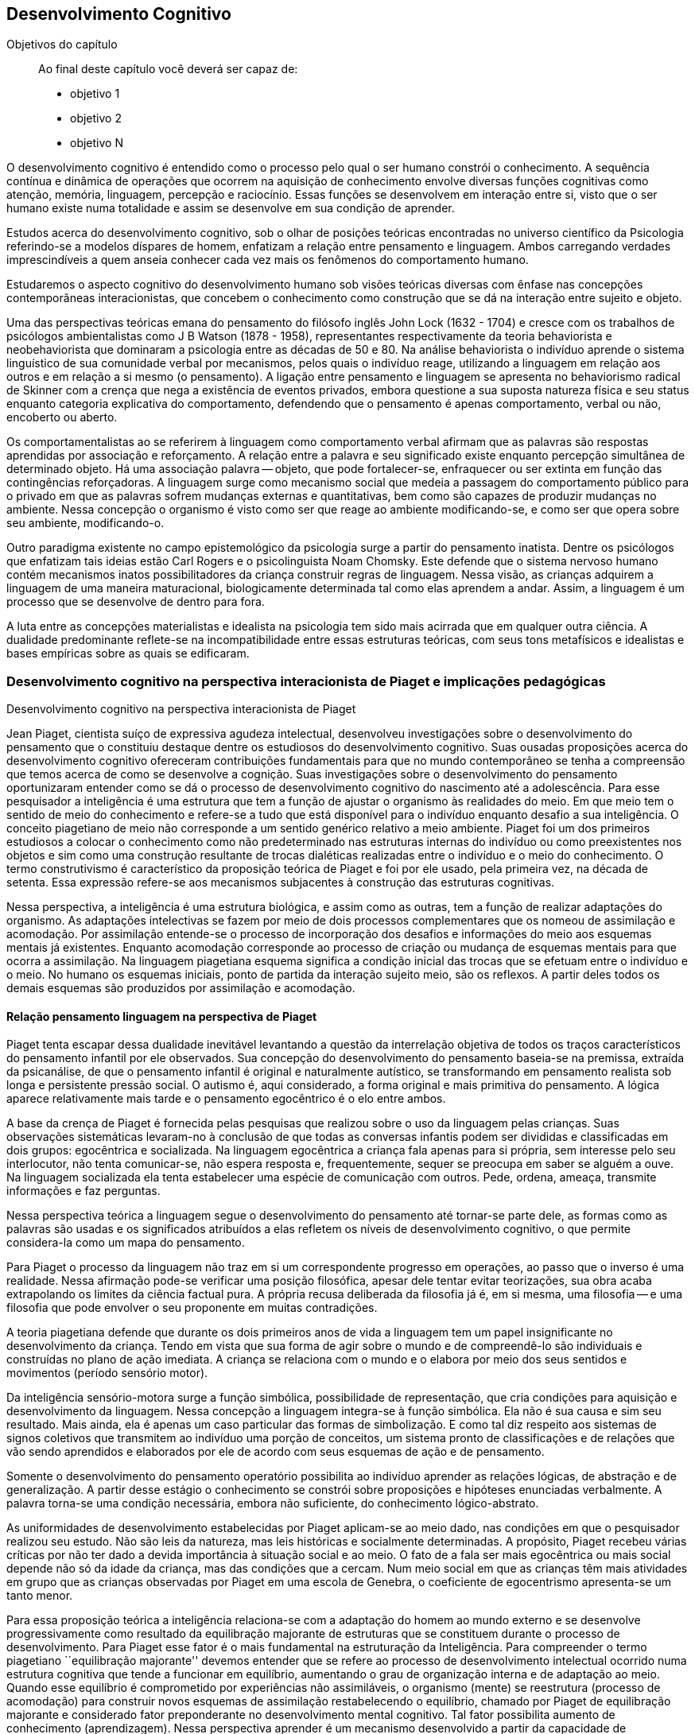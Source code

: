 == Desenvolvimento Cognitivo

:online: {gitrepo}/blob/master/livro/capitulos/code/{cap}
:local: {code_dir}/{cap}
:img: {img_dir}/{cap}
:dot: {dot_dir}/{cap}

.Objetivos do capítulo
____
Ao final deste capítulo você deverá ser capaz de:

* objetivo 1
* objetivo 2
* objetivo N
____


O desenvolvimento cognitivo é entendido como o processo pelo qual o 
ser humano constrói o conhecimento. A sequência contínua e 
dinâmica de operações que ocorrem na aquisição de conhecimento 
envolve diversas funções cognitivas como atenção, memória, 
linguagem, percepção e raciocínio. Essas funções se desenvolvem 
em interação entre si, visto que o ser humano existe numa 
totalidade e assim se desenvolve em sua condição de aprender.

Estudos acerca do desenvolvimento cognitivo, sob o olhar de 
posições teóricas encontradas no universo científico da 
Psicologia referindo-se a modelos díspares de homem, enfatizam a 
relação entre pensamento e linguagem. Ambos carregando verdades 
imprescindíveis a quem anseia conhecer cada vez mais os fenômenos 
do comportamento humano. 

Estudaremos o aspecto cognitivo do desenvolvimento humano sob visões 
teóricas diversas com ênfase nas concepções contemporâneas 
interacionistas, que concebem o conhecimento como construção que se 
dá na interação entre sujeito e objeto.

Uma das perspectivas teóricas emana do pensamento do filósofo 
inglês John Lock (1632 - 1704) e cresce com os trabalhos de 
psicólogos ambientalistas como J B Watson (1878 - 1958), 
representantes respectivamente da teoria behaviorista e 
neobehaviorista que dominaram a psicologia entre as décadas de 50 e 
80. Na análise behaviorista o indivíduo aprende o sistema 
linguístico de sua comunidade verbal por mecanismos, pelos quais o 
indivíduo reage, utilizando a linguagem em relação aos outros e em 
relação a si mesmo (o pensamento). A ligação entre pensamento e 
linguagem se apresenta no behaviorismo radical de Skinner com a 
crença que nega a existência de eventos privados, embora questione 
a sua suposta natureza física e seu status enquanto categoria 
explicativa do comportamento, defendendo que o pensamento é apenas 
comportamento, verbal ou não, encoberto ou aberto.

Os comportamentalistas ao se referirem à linguagem como 
comportamento verbal afirmam que as palavras são respostas 
aprendidas por associação e reforçamento. A relação entre a 
palavra e seu significado existe enquanto percepção simultânea de 
determinado objeto. Há uma associação palavra -- objeto, que pode 
fortalecer-se, enfraquecer ou ser extinta em função das 
contingências reforçadoras. A linguagem surge como mecanismo social 
que medeia a passagem do comportamento público para o privado em que 
as palavras sofrem mudanças externas e quantitativas, bem como são 
capazes de produzir mudanças no ambiente. Nessa concepção o 
organismo é visto como ser que reage ao ambiente modificando-se, e 
como ser que opera sobre seu ambiente, modificando-o.

Outro paradigma existente no campo epistemológico da psicologia 
surge a partir do pensamento inatista. Dentre os psicólogos que 
enfatizam tais ideias estão Carl Rogers e o psicolinguista Noam 
Chomsky. Este defende que o sistema nervoso humano contém mecanismos 
inatos possibilitadores da criança construir regras de linguagem. 
Nessa visão, as crianças adquirem a linguagem de uma maneira 
maturacional, biologicamente determinada tal como elas aprendem a 
andar. Assim, a linguagem é um processo que se desenvolve de dentro 
para fora.

A luta entre as concepções materialistas e idealista na psicologia 
tem sido mais acirrada que em qualquer outra ciência. A dualidade 
predominante reflete-se na incompatibilidade entre essas estruturas 
teóricas, com seus tons metafísicos e idealistas e bases empíricas 
sobre as quais se edificaram.

=== Desenvolvimento cognitivo na perspectiva interacionista de Piaget e implicações pedagógicas
++++
<titleabbrev>Desenvolvimento cognitivo na perspectiva interacionista de Piaget</titleabbrev>
++++


Jean Piaget, cientista suíço de expressiva agudeza intelectual, 
desenvolveu investigações sobre o desenvolvimento do pensamento que 
o constituiu destaque dentre os estudiosos do desenvolvimento 
cognitivo. Suas ousadas proposições acerca do desenvolvimento 
cognitivo ofereceram contribuições fundamentais para que no mundo 
contemporâneo se tenha a compreensão que temos acerca de como se 
desenvolve a cognição. Suas investigações sobre o desenvolvimento 
do pensamento oportunizaram entender como se dá o processo de 
desenvolvimento cognitivo do nascimento até a adolescência. Para 
esse pesquisador a inteligência é uma estrutura que tem a função 
de ajustar o organismo às realidades do meio. Em que meio tem o 
sentido de meio do conhecimento e refere-se a tudo que está 
disponível para o indivíduo enquanto desafio a sua inteligência. O 
conceito piagetiano de meio não corresponde a um sentido genérico 
relativo a meio ambiente. Piaget foi um dos primeiros estudiosos a 
colocar o conhecimento como não predeterminado nas estruturas 
internas do indivíduo ou como preexistentes nos objetos e sim como 
uma construção resultante de trocas dialéticas realizadas entre o 
indivíduo e o meio do conhecimento. O termo construtivismo é 
característico da proposição teórica de Piaget e foi por ele 
usado, pela primeira vez, na década de setenta. Essa expressão 
refere-se aos mecanismos subjacentes à construção das estruturas 
cognitivas.

Nessa perspectiva, a inteligência é uma estrutura biológica, e 
assim como as outras, tem a função de realizar adaptações do 
organismo. As adaptações intelectivas se fazem por meio de dois 
processos complementares que os nomeou de assimilação e 
acomodação. Por assimilação entende-se o processo de 
incorporação dos desafios e informações do meio aos esquemas 
mentais já existentes. Enquanto acomodação corresponde ao processo 
de criação ou mudança de esquemas mentais para que ocorra a 
assimilação. Na linguagem piagetiana esquema significa a condição 
inicial das trocas que se efetuam entre o indivíduo e o meio. No 
humano os esquemas iniciais, ponto de partida da interação sujeito 
meio, são os reflexos. A partir deles todos os demais esquemas são 
produzidos por assimilação e acomodação.

==== Relação pensamento linguagem na perspectiva de Piaget
Piaget tenta escapar dessa dualidade inevitável levantando a 
questão da interrelação objetiva de todos os traços 
característicos do pensamento infantil por ele observados. Sua 
concepção do desenvolvimento do pensamento baseia-se na premissa, 
extraída da psicanálise, de que o pensamento infantil é original e 
naturalmente autístico, se transformando em pensamento realista sob 
longa e persistente pressão social. O autismo é, aqui considerado, 
a forma original e mais primitiva do pensamento. A lógica aparece 
relativamente mais tarde e o pensamento egocêntrico é o elo entre 
ambos.

A base da crença de Piaget é fornecida pelas pesquisas que realizou 
sobre o uso da linguagem pelas crianças. Suas observações 
sistemáticas levaram-no à conclusão de que todas as conversas 
infantis podem ser divididas e classificadas em dois grupos: 
egocêntrica e socializada. Na linguagem egocêntrica a criança fala 
apenas para si própria, sem interesse pelo seu interlocutor, não 
tenta comunicar-se, não espera resposta e, frequentemente, sequer se 
preocupa em saber se alguém a ouve. Na linguagem socializada ela 
tenta estabelecer uma espécie de comunicação com outros. Pede, 
ordena, ameaça, transmite informações e faz perguntas.

Nessa perspectiva teórica a linguagem segue o desenvolvimento do 
pensamento até tornar-se parte dele, as formas como as palavras são 
usadas e os significados atribuídos a elas refletem os níveis de 
desenvolvimento cognitivo, o que permite considera-la como um mapa do 
pensamento.

Para Piaget o processo da linguagem não traz em si um correspondente 
progresso em operações, ao passo que o inverso é uma realidade. 
Nessa afirmação pode-se verificar uma posição filosófica, apesar 
dele tentar evitar teorizações, sua obra acaba extrapolando os 
limites da ciência factual pura. A própria recusa deliberada da 
filosofia já é, em si mesma, uma filosofia -- e uma filosofia que 
pode envolver o seu proponente em muitas contradições.

A teoria piagetiana defende que durante os dois primeiros anos de 
vida a linguagem tem um papel insignificante no desenvolvimento da 
criança. Tendo em vista que sua forma de agir sobre o mundo e de 
compreendê-lo são individuais e construídas no plano de ação 
imediata. A criança se relaciona com o mundo e o elabora por meio 
dos seus sentidos e movimentos (período sensório motor).

Da inteligência sensório-motora surge a função simbólica, 
possibilidade de representação, que cria condições para 
aquisição e desenvolvimento da linguagem. Nessa concepção a 
linguagem integra-se à função simbólica. Ela não é sua causa e 
sim seu resultado. Mais ainda, ela é apenas um caso particular das 
formas de simbolização. E como tal diz respeito aos sistemas de 
signos coletivos que transmitem ao indivíduo uma porção de 
conceitos, um sistema pronto de classificações e de relações que 
vão sendo aprendidos e elaborados por ele de acordo com seus 
esquemas de ação e de pensamento.

Somente o desenvolvimento do pensamento operatório possibilita ao 
indivíduo aprender as relações lógicas, de abstração e de 
generalização. A partir desse estágio o conhecimento se constrói 
sobre proposições e hipóteses enunciadas verbalmente. A palavra 
torna-se uma condição necessária, embora não suficiente, do 
conhecimento lógico-abstrato.

As uniformidades de desenvolvimento estabelecidas por Piaget 
aplicam-se ao meio dado, nas condições em que o pesquisador 
realizou seu estudo. Não são leis da natureza, mas leis históricas 
e socialmente determinadas. A propósito, Piaget recebeu várias 
críticas por não ter dado a devida importância à situação 
social e ao meio. O fato de a fala ser mais egocêntrica ou mais 
social depende não só da idade da criança, mas das condições que 
a cercam. Num meio social em que as crianças têm mais atividades em 
grupo que as crianças observadas por Piaget em uma escola de 
Genebra, o coeficiente de egocentrismo apresenta-se um tanto menor.

Para essa proposição teórica a inteligência relaciona-se com a 
adaptação do homem ao mundo externo e se desenvolve 
progressivamente como resultado da equilibração majorante de 
estruturas que se constituem durante o processo de desenvolvimento. 
Para Piaget esse fator é o mais fundamental na estruturação da 
Inteligência. Para compreender o termo piagetiano ``equilibração 
majorante'' devemos entender que se refere ao processo de 
desenvolvimento intelectual ocorrido numa estrutura cognitiva que 
tende a funcionar em equilíbrio, aumentando o grau de organização 
interna e de adaptação ao meio. Quando esse equilíbrio é 
comprometido por experiências não assimiláveis, o organismo 
(mente) se reestrutura (processo de acomodação) para construir 
novos esquemas de assimilação restabelecendo o equilíbrio, chamado 
por Piaget de equilibração majorante e considerado fator 
preponderante no desenvolvimento mental cognitivo. Tal fator 
possibilita aumento de conhecimento (aprendizagem). Nessa perspectiva 
aprender é um mecanismo desenvolvido a partir da capacidade de 
reequilibração. E o ensino precisa ativar esse mecanismo.

Para percebermos as implicações pedagógicas da abordagem 
construtivista na educação em que a escola tem papel relevante na 
construção da inteligência trazemos as ideias desenvolvidas por 
Piaget a partir de estudo/observação no comportamento infantil e 
adolescente e que representam fundamentos para alcançarmos também a 
compreensão do comportamento intelectivo adulto e idoso. Para ele: 

[quote]
A criança (sujeito) constitui com o meio (objeto) uma totalidade. À 
medida que esse meio se modifica, no caso quando a escola entre em 
cena na vida da criança, novas estimulações passam a exigir-lhe 
novas condutas, tirando-a do estado de equilíbrio cognitivo a que 
estava acostumada. O resultado das novas solicitações feitas, pelo 
ambiente escolar, à criança, deve ser o de leva-la a formar novos 
padrões de conduta ou esquemas, aumentando e tornando mais complexo 
o seu repertório de condutas cognitivas. Assim, o processo de ensino 
aprendizagem deve ser de propiciar à criança o aparecimento de 
várias capacidades especiais que lhe assegurem o desenvolvimento 
cognitivo. Através de cada uma das disciplinas que compõem o 
currículo do aluno, isto será possível, dependendo da forma como 
seja conduzido o processo pedagógico. (<<"COUTINHO99","Coutinho, 1999, p. 122">>)

Assim, ser professor de qualquer disciplina implica em ser um 
profissional detentor de boa formação pedagógica afinal:

[quote]
(...) o ensino em nossas escolas não deve se limitar apenas a 
transmitir ao aluno determinados conhecimentos ou a formar certo 
número de aptidões, de hábitos. Uma de suas tarefas primordiais 
deve ser, sem dúvida, desenvolver o pensamento do aluno, a sua 
capacidade de analisar e generalizar fenômenos da realidade, de 
raciocinar corretamente; numa palavra, desenvolver ``no todo'' as 
suas estruturas operatórias. No plano cognitivo o desenvolvimento do 
pensamento lógico deve ser, portanto, uma das principais tarefas da 
escola. (<<"COUTINHO99","Ibidem, p. 124">>)

Em nosso fazer pedagógico, para atingirmos as capacidades do 
pensamento lógico de nossos aprendentes, é imperativo nos 
instrumentalizar de conhecimentos esclarecedores acerca de como as 
possibilidades do pensamento lógico se desenvolvem. Para tanto é 
imprescindível nos apropriarmos da noção de estágio proposta por 
Piaget, noção central na abordagem piagetiana sobre o 
desenvolvimento cognitivo. Para ele os estágios são estruturas de 
conjunto em que cada estrutura se relaciona ao todo e somente tem 
significado nesse todo. Possuem caráter integrativo, sendo as 
estruturas de um nível integradas no nível subsequente. E têm um 
nível de preparação -- esquemas construídos no estágio anterior 
-- e um nível de acabamento -- construção de novos esquemas. Por 
fim, os estágios apresentam uma ordem de sucessão invariável em 
uma cronologia variável. Assim, na sequência dos estágios podem 
ocorrer defasagens.


****

Esquema 05



****

****

[frame="none"]
|====
>| Juventude: Projeto de vida
>| Fonte: <<"BOCK08", "BOCK, 2008, p. 139">>
|====

Conforme Piaget, a personalidade começa a se formar no final da 
infância, entre 8 e 12 anos, com a organização autônoma das 
regras, dos valores, a afirmação da vontade. Esses aspectos 
subordinam-se num sistema único e pessoal e vão-se exteriorizar na 
construção de um projeto de vida. Esse projeto é que vai nortear o 
indivíduo em sua adaptação ativa à realidade, que ocorre através 
de sua inserção no mundo do trabalho ou na preparação para ele, 
quando ocorre um equilíbrio entre o real e os ideais do indivíduo, 
[pg. 106] isto é, de revolucionário no plano das ideias, ele se 
torna transformador, no plano da ação.

É importante lembrar que na nossa cultura, em determinadas classes 
sociais que ``protegem'' a infância e a juventude, a prorrogação 
do período da adolescência é cada vez maior, caracterizando-se por 
uma dependência em relação aos pais e uma postergação do 
período em que o indivíduo vai se tornar socialmente produtivo e, 
portanto, entrará na idade adulta.

Na idade adulta não surge nenhuma nova estrutura mental, e o 
indivíduo caminha então para um aumento gradual do desenvolvimento 
cognitivo, em profundidade, e uma maior compreensão dos problemas e 
das realidades significativas que o atingem. Isto influencia os 
conteúdos afetivo-emocionais e sua forma de estar no mundo.

****

=== Desenvolvimento cognitivo na perspectiva interacionista de Vygotsky e implicações pedagógicas

++++
<titleabbrev>Desenvolvimento cognitivo na perspectiva interacionista de Vygotsky</titleabbrev>
++++


Lev Vygotsky em parceria com seus colaboradores Alexander Romanovich 
Luria (1902-1977) e Alexei Nikolaievich Leontiev (1904-1979) compõe 
o grupo de teóricos da chamada Psicologia Soviética, que muito se 
destacou após a revolução de 1917 ao buscar abordar a natureza e 
significação dos fenômenos psicológicos humanos sob novas bases, 
perspectivando a democratização do saber produzido pela e para a 
sociedade do novo contexto político soviético.

Vygotsky buscou uma abordagem possibilitadora de descrição e 
explicação das funções psicológicas superiores em termos 
aceitáveis para as ciências naturais. O grande avanço de sua 
abordagem foi tratar as funções psicológicas a partir do estudo de 
fenômenos propriamente humanos, sem reduzi-las a inferências 
extraídas da psicologia animal. Assim, as atividades humanas ganham 
novo status epistemológico em que a função linguagem ocupa lugar 
de destaque no desenvolvimento humano pela importância que tem na 
construção dos processos do pensamento. Com essa posição teórica 
inaugura-se nova perspectiva para a Psicologia. Esse teórico foi o 
primeiro psicólogo a visualizar a cultura como integrante da 
natureza humana, mecanismo por ele chamado de processo de 
internalização que acontece do interpsíquico para o 
intrapsíquico. No campo da Psicologia Vygotsky propôs uma abordagem 
dialética dos fenômenos psicológicos e buscou revelar a gênese 
social da consciência. Para ele as funções psicológicas são 
efeito e causa da atividade social do homem. Pois a consciência se 
constrói no processo de produção social do homem.

A prática profissional como professor de educação especial, 
psicólogo e a reflexão sobre essas experiências o levou a uma 
concepção avançada sobre o papel da aprendizagem no 
desenvolvimento, ampliando os pressupostos acerca da inteligência 
infantil. Evidencia que na avaliação da capacidade intelectual da 
criança o desempenho nos testes psicológicos é insuficiente por 
mensurarem apenas o nível de desenvolvimento cognitivo alcançado, 
nada informando acerca do desenvolvimento iniciado e ``não atingido 
ainda'' e com ajuda podem alcançar -- desenvolvimento proximal. 
Diante disso o papel da escola é ensinar a aprender, permitir que o 
sujeito trabalhe além do nível de desenvolvimento real 
(desenvolvimento já completado) mobilizando a zona de 
desenvolvimento (espaço entre o real e o potencial -- o que está 
próximo de ser atingido, mas precisa de ajuda para alcançar).

Na visão de Vygotsky os processos de desenvolvimento e aprendizagem 
não coincidem. Opondo-se às ideias ate então colocadas, ele 
fundamenta a posição teórica em que os processos de 
desenvolvimento podem ser beneficiados pelas aprendizagens. Ou seja, 
o indivíduo se desenvolve enquanto aprende. Nesse ponto Vygotsky e 
Piaget se contrapõem. Enquanto o primeiro defende que a aprendizagem 
antecede o desenvolvimento, o segundo defende que o desenvolvimento 
antecede a aprendizagem.

==== Relação pensamento linguagem na perspectiva de Vygotsky

O enfoque de Vygotsky sobre a relação linguagem e pensamento dá-se 
no sentido de buscar compreender as implicações da linguagem no 
processo de hominização, isto é, na passagem da consciência 
predominantemente biológica, instintiva, para a racional, em que a 
palavra não é analisada como uma das funções simbólicas, mas 
como o sistema simbólico básico, produzido a partir da necessidade 
de intercâmbio entre os indivíduos durante o trabalho, atividade 
especificamente humana, que exige a troca de informações e ações 
conjuntas sobre o mundo.

Nessa perspectiva a linguagem é um produto histórico e significante 
da atividade mental, que encerra em si o saber, os valores, as normas 
de conduta, as experiências organizadas pelos antepassados, por isso 
participa diretamente no processo de formação do psiquismo desde o 
nascimento. Inicialmente o bebê interage com o meio orientado por 
motivos biológicos. Suas atividades são impulsionadas por uma 
consciência reflexológica, pré-consciente. Nesse momento, a 
linguagem e consciência são duas linhas de ação inteiramente 
independentes, de um lado tem-se a linguagem pré-intelectual, movida 
por sensações, uma comunicação expressa, principalmente, pelo 
choro e através de movimentos, ainda desprovidos de sentido para 
quem escuta. De outro lado, observa-se uma consciência 
pré-linguística que não intui, não simboliza. Uma ``inteligência 
prática'' como denomina Vygotsky, logo, não há pensamento.

O encontro entre a linguagem social -- aprendida no meio -- e a 
consciência reflexológica é o momento de maior impacto no curso da 
constituição do pensamento. As imagens e as representações 
conceituais invadem a inteligência prática, tornando-a consciente. 
Quando isso acontece não há mais distinção entre linguagem e 
pensamento, estes passam a ser processos interdependentes, compondo 
uma única unidade. 

A linguagem intervém na formação e no funcionamento de todos os 
processos psíquicos. Mas, é em relação ao pensamento que suas 
implicações são fundamentais e decisivas. Ela está intimamente 
ligada ao pensamento. Não é nem anterior nem posterior a este, 
ambos se elaboram juntos no trabalho e por meio dele -- motivo pelo 
qual a mesma só reflete o que é produzido no contexto das 
relações sociais. Linguagem e pensamento coexistem numa 
cumplicidade indissolúvel na qual a primeira dá forma e objetiva a 
existência do segundo.

****

Esquema 06
|====

O significado de uma palavra representa um amálgama tão estreito do 
pensamento e da linguagem, que fica difícil dizer se se trata de um 
fenômeno da fala ou de um fenômeno do pensamento. Uma palavra sem 
significado é um som vazio; o significado, portanto, é um critério 
da ``palavra'', seu componente indispensável. Pareceria, então, que 
o significado poderia ser visto como um fenômeno da fala. Mas, do 
ponto de vista da Psicologia, o significado de cada palavra é uma 
generalização ou um conceito. E como as generalizações e os 
conceitos são inegavelmente atos de pensamento, podemos considerar o 
significado como um fenômeno do pensamento. Daí não decorre, 
entretanto, que o significado pertença formalmente a duas esferas 
diferentes da vida psíquica. O significado das palavras é um 
fenômeno de pensamento apenas à medida que o pensamento ganha corpo 
por meio da fala, e só é um fenômeno da fala à medida que esta é 
ligada ao pensamento, sendo iluminada por ele. 

É um fenômeno do pensamento verbal, ou da fala significativa — 
uma união da palavra e do pensamento.

Nossas investigações experimentais confirmam plenamente essa tese 
básica. Não só provaram que o estudo concreto do desenvolvimento 
do pensamento verbal é possível usando-se o significado das 
palavras como unidade analítica, mas também levaram a outra tese, 
que consideramos o resultado mais importante de nosso estudo, e que 
decorre diretamente da primeira: o significado das palavras evolui. A 
compreensão desse fato deve substituir o postulado da imutabilidade 
do significado das palavras.

Do ponto de vista das antigas escolas de Psicologia, o elo entre a 
palavra e o significado é associativo, estabelecido pela reiterada 
percepção simultânea de um determinado som e de um determinado 
objeto. Em nossa mente, uma palavra evoca o seu conteúdo do mesmo 
modo que o casaco de um amigo nos faz lembrar desse amigo, ou uma 
casa, de seus habitantes. A associação entre a palavra e o 
significado pode tornar-se mais forte ou mais fraca, enriquecer-se 
pela ligação com outros objetos de um tipo semelhante, expandir-se 
por um campo mais vasto ou tornar-se mais limitada, isto é, pode 
passar por alterações quantitativas e externas, mas não pode 
alterar a sua natureza psicológica. Para isso, teria que deixar de 
ser uma associação. 

Desse ponto de vista, qualquer desenvolvimento do significado das 
palavras é inexplicável e impossível — uma conclusão que 
constitui um obstáculo tanto para a Lingüística quanto para a 
Psicologia. Uma vez comprometida com a teoria da associação, a 
semântica persistiu em tratar o significado das palavras como uma 
associação entre o som da palavra e o seu conteúdo. Todas as 
palavras, das mais concretas às mais abstratas, pareciam ser 
formadas do mesmo modo em termos do seu significado, não contendo 
nada de peculiar à fala como tal; uma palavra fazia-nos pensar em 
seu significado da mesma maneira que qualquer objeto nos faz lembrar 
de um outro. Pouco surpreende que a semântica sequer tenha colocado 
a questão mais ampla do desenvolvimento do significado das palavras. 
O desenvolvimento foi reduzido às mudanças nas conexões 
associativas entre palavras e objetos isolados: uma palavra podia, a 
princípio, denotar um objeto e, em seguida, associar-se a outro, do 
mesmo modo que um casaco, tendo mudado de dono, nos faria lembrar 
primeiro de uma pessoa e, depois, de outra. A linguística não 
percebeu que, na evolução histórica da linguagem, a própria 
estrutura do significado e a sua natureza psicológica também mudam. 
A partir das generalizações primitivas, o pensamento verbal 
eleva-se ao nível dos conceitos mais abstratos. Não é simplesmente 
o conteúdo de uma palavra que se altera, mas o modo pelo qual a 
realidade é generalizada e refletida em uma palavra.
****

Após estudarmos o desenvolvimento cognitivo a partir das 
contribuições de Piaget e Vygotsky podemos compreender quão 
importante é aprofundarmos estudos possibilitadores do conhecimento 
acerca de como se desenvolve a inteligência humana e quanto a 
educação pode oportunizar às pessoas um desenvolvimento que 
propicie o empoderamento que todos necessitam para termos uma 
sociedade inclusiva, em que todos sejam educados/escolarizados numa 
perspectiva de equidade.


////
Sempre termine os arquivos com uma linha em branco.
////


